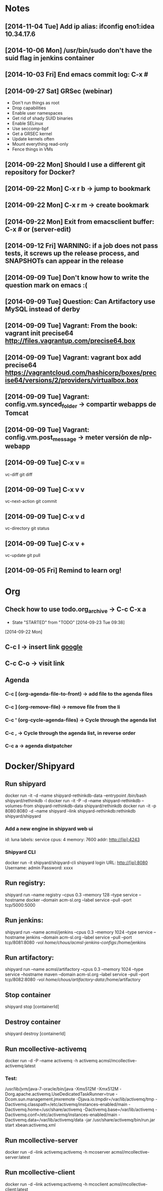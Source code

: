 * Notes
** [2014-11-04 Tue] Add ip alias: ifconfig eno1:idea 10.34.17.6
** [2014-10-06 Mon] /usr/bin/sudo don't have the suid flag in jenkins container
** [2014-10-03 Fri] End emacs commit log: C-x #
** [2014-09-27 Sat] GRSec (webinar)
- Don't run things as root
- Drop capabilities
- Enable user namespaces
- Get rid of shady SUID binaries
- Enable SELinux
- Use seccomp-bpf
- Get a GRSEC kernel
- Update kernels often
- Mount everything read-only
- Fence things in VMs
** [2014-09-22 Mon] Should I use a different git repository for Docker?
** [2014-09-22 Mon] C-x r b -> jump to bookmark
** [2014-09-22 Mon] C-x r m -> create bookmark
** [2014-09-22 Mon] Exit from emacsclient buffer: C-x # or (server-edit)
** [2014-09-12 Fri] WARNING: if a job does not pass tests, it screws up the release process, and SNAPSHOTs can appear in the release
** [2014-09-09 Tue] Don't know how to write the question mark on emacs :(
** [2014-09-09 Tue] Question: Can Artifactory use MySQL instead of derby
** [2014-09-09 Tue] Vagrant: From the book: vagrant init precise64 http://files.vagrantup.com/precise64.box
** [2014-09-09 Tue] Vagrant: vagrant box add precise64 https://vagrantcloud.com/hashicorp/boxes/precise64/versions/2/providers/virtualbox.box
** [2014-09-09 Tue] Vagrant: config.vm.synced_folder -> compartir webapps de Tomcat
** [2014-09-09 Tue] Vagrant: config.vm.post_message -> meter versión de nlp-webapp
** [2014-09-09 Tue] C-x v =
vc-diff
git diff
** [2014-09-09 Tue] C-x v v
vc-next-action
git commit
** [2014-09-09 Tue] C-x v d
vc-directory
git status
** [2014-09-09 Tue] C-x v +
vc-update
git pull
** [2014-09-05 Fri] Remind to learn org!
* Org
** Check how to use todo.org_archive -> C-c C-x a
   - State "STARTED"    from "TODO"       [2014-09-23 Tue 09:38]
   [2014-09-22 Mon]

** C-c l -> insert link [[http://www.google.es][google]]
** C-c C-o -> visit link
** Agenda
*** C-c [ (org-agenda-file-to-front) -> add file to the agenda files
*** C-c ] (org-remove-file) -> remove file from the li
*** C-c ' (org-cycle-agenda-files) -> Cycle through the agenda list
*** C-c , -> Cycle through the agenda list, in reverse order
*** C-c a -> agenda distpatcher
* Docker/Shipyard
** Run shipyard
docker run -it -d --name shipyard-rethinkdb-data --entrypoint /bin/bash shipyard/rethinkdb -l
docker run -it -P -d --name shipyard-rethinkdb --volumes-from shipyard-rethinkdb-data shipyard/rethinkdb
docker run -it -p 8080:8080 -d --name shipyard --link shipyard-rethinkdb:rethinkdb shipyard/shipyard
*** Add a new engine in shipyard web ui
id: luna
labels: service
cpus: 4
memory: 7600
addr: http://[ip]:4243
*** Shipyard CLI
docker run -it shipyard/shipyard-cli
shipyard login
URL: http://[ip]:8080
Username: admin
Password: xxxx
** Run registry:
shipyard run --name registry --cpus 0.3 --memory 128 --type service --hostname docker --domain acm-sl.org --label service --pull --port tcp/5000:5000
** Run jenkins:
shipyard run --name acmsl/jenkins --cpus 0.3 --memory 1024 --type service --hostname jenkins --domain acm-sl.org --label service --pull --port tcp/8081:8080 -vol /home/chous/acmsl-jenkins-configs/:/home/jenkins
** Run artifactory:
shipyard run --name acmsl/artifactory --cpus 0.3 --memory 1024 --type service --hostname maven --domain acm-sl.org --label service --pull --port tcp/8082:8080 -vol /home/chous/artifactory-data/:/home/artifactory
** Stop container
shipyard stop [containerId]
** Destroy container
shipyard destroy [containerId]
** Run mcollective-activemq
docker run -d -P --name activemq -h activemq acmsl/mcollective-activemq:latest
*** Test:
/usr/lib/jvm/java-7-oracle/bin/java -Xms512M -Xmx512M -Dorg.apache.activemq.UseDedicatedTaskRunner=true -Dcom.sun.management.jmxremote -Djava.io.tmpdir=/var/lib/activemq/tmp -Dactivemq.classpath=/etc/activemq/instances-enabled/main -Dactivemq.home=/usr/share/activemq -Dactivemq.base=/var/lib/activemq -Dactivemq.conf=/etc/activemq/instances-enabled/main -Dactivemq.data=/var/lib/activemq/data -jar /usr/share/activemq/bin/run.jar start xbean:activemq.xml
** Run mcollective-server
docker run -d --link activemq:activemq -h mcoserver acmsl/mcollective-server:latest
** Run mcollective-client
docker run -d --link activemq:activemq -h mcoclient acmsl/mcollective-client:latest
** Remove stale containers / images
https://stackoverflow.com/questions/24733160/docker-rmi-cannot-remove-images-with-no-such-id
*** sudo docker ps -a -q | xargs -n 1 -I {} sudo docker rm {}
** Test with --selinux-enabled=true
** Write a mcollective plugin:
http://blog.mague.com/?p=382
Copy from https://github.com/puppetlabs/mcollective-package-agent.git
** Run mariadb:
shipyard run --name acmsl/mariadb --container-name db --cpus 0.2 --memory 512 --type service --hostname sql --domain acm-sl.org --label service --pull
** Run firefox-sync 1.5
shipyard run --name acmsl/firefox-sync --cpus 0.2 --memory 256 --type service --hostname firefox-sync --domain acm-sl.org --port tcp/8083:5000 --label service --pull --link db:db
** Run getboo
shipyard run --name acmsl/getboo --memory 512 --type service --hostname bm --domain acm-sl.org --port tcp/8084:80 --label service --pull --link db:db
** dockerfile-maven-plugin
mvn org.acmsl:dockerfile-maven-plugin:dockerfile
** Run registry
docker pull samalba/docker-registry
docker run -d -p 5000:5000 samalba/docker-registry
** Push to a local registry
docker tag [namespace]/[image]:[tag] [registry-host]:[registry-port]/[namespace]/[image]:[tag]
docker push [registry-host]:[registry-port]/[namespace]/[image]:[tag]
* Beamer
** C-c C-e l P (org-beamer-export-to-pdf)
** C-c C-e l b (org-beamer-export-to-latex)
** C-c C-e l B (org-beamer-export-as-latex)
** C-c C-e l O : Export as LaTeX, process to PDF, and then open the resulting PDF file.
** #+OPTIONS:   H:3 num:t toc:t \n:nil @:t ::t |:t ^:t -:t f:t *:t <:t

** Frame 1
*** Thanks to Eric Fraga                                           :B_block:BMCOL:
:PROPERTIES:
:BEAMER_COL: 0.48
:BEAMER_ENV: block
:END:
for the first viable Beamer setup in Org
*** Thanks to everyone else                                        :B_block:BMCOL:
:PROPERTIES:
:BEAMER_COL: 0.48
:BEAMER_ACT: <2->
:BEAMER_ENV: block
:END:
for contributing to the discussion
**** This will be formatted as a beamer note                              :B_note:
:PROPERTIES:
:BEAMER_env: note
:END:
** Frame 2 (no columns)
*** TODO Request
    Please test this stuff!

    
** A more complex slide
This slide illustrates the use of Beamer blocks.  The following text,
with its own headline, is displayed in a block:
*** Org mode increases productivity				    :B_block:
    :PROPERTIES:
    :BEAMER_env: theorem
    :END:
    - org mode means not having to remember LaTeX commands.
    - it is based on ascii text which is inherently portable.
    - Emacs!

    \hfill \(\qed\)


    
#+LATEX: \end{frame}
#+LATEX: { % all template changes are local to this group.
  \setbeamertemplate{navigation symbols}{}
  \begin{frame}[plain]
    \begin{tikzpicture}[remember picture,overlay]
      \node[at=(current page.center)] {
        \includegraphics[width=\paperwidth]{docker-icons.eps}
      };
    \end{tikzpicture}
  \end{frame}
}
* Magit
** Install:
- M-x package-install magit
** Use
- M-x magit status
- q : exit
- ? : action list
- s : stage
- TAB : expand / collapse changes
- n / p : next / previous section
- M-n / M-p : next / previous sibling section
- + / - : Enlarge / shrink each hunk
- 0 : reset to the default view of the hunk
- H : toggle additional diff highlighting
** Commit (c)
- e : Add more diffs to a given commit
- a : Amend the commit message
- r : Reword the commit message
- f : Fixup against the current commit.
- s : Squash against the current commit.
** Logging (l)
- l : Short log
- h : reflog
- . : marks the commit (for fixup and squash)
- x : reset HEAD to the selected commit
- v : revert the commit
- d : diff between commit and working tree
- A : cherry pick the commit on top of the working tree
- E : rebase from HEAD to the selected commit
- C-w : copy the commit hash
- SPC : displays the full commit message
- M-n / M-p : Displays the commit in a separate buffer
* VIM
** C-x C-o : Omnicomplete
** C-x C-f : Complete filename
** C-x C-n : Complete based on ctags
* Maven
** mvn site
If you have a multi module project, then the links between the parent and child modules will not work when you use 'mvn site' or 'mvn site:site'. If you want to use those links, you should use 'mvn site:stage' instead. You can read more about that goal further down on this page in the section called 'Staging a Site'.
* git
** submodules
git pull && git submodule init && git submodule update && git submodule status
git submodule foreach git pull origin master
